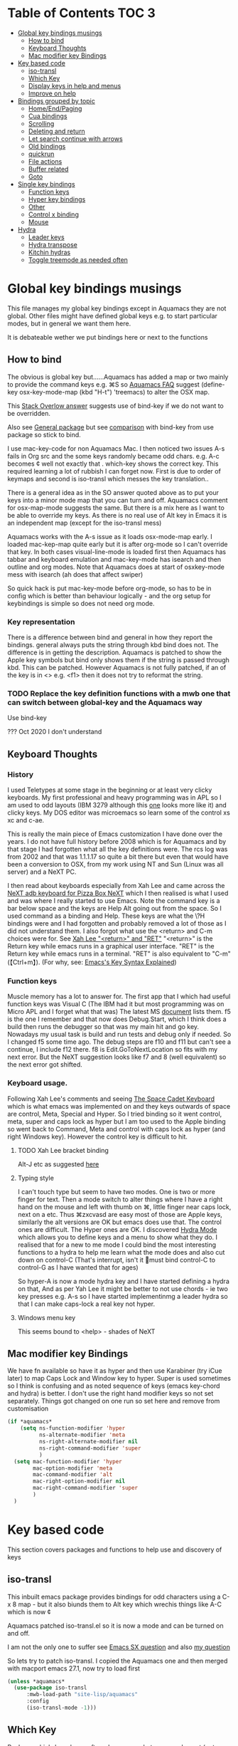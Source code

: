 #+PROPERTY:header-args :cache yes :tangle yes :comments link

* Table of Contents                                                   :TOC:3:
:PROPERTIES:
:ID:       org_2020-12-08+00-00:43A5679B-7627-4459-9E27-050BEFAB7B84
:END:
- [[#global-key-bindings-musings][Global key bindings musings]]
  - [[#how-to-bind][How to bind]]
  - [[#keyboard-thoughts][Keyboard Thoughts]]
  - [[#mac-modifier-key-bindings][Mac modifier key Bindings]]
- [[#key-based-code][Key based code]]
  - [[#iso-transl][iso-transl]]
  - [[#which-key][Which Key]]
  - [[#display-keys-in-help-and-menus][Display keys in help and menus]]
  - [[#improve-on-help][Improve on help]]
- [[#bindings-grouped-by-topic][Bindings grouped by topic]]
  - [[#homeendpaging][Home/End/Paging]]
  - [[#cua-bindings][Cua bindings]]
  - [[#scrolling][Scrolling]]
  - [[#deleting-and-return][Deleting and return]]
  - [[#let-search-continue-with-arrows][Let search continue with arrows]]
  - [[#old-bindings][Old bindings]]
  - [[#quickrun][quickrun]]
  - [[#file-actions][File actions]]
  - [[#buffer-related][Buffer related]]
  - [[#goto][Goto]]
- [[#single-key-bindings][Single key bindings]]
  - [[#function-keys][Function keys]]
  - [[#hyper-key-bindings][Hyper key bindings]]
  - [[#other][Other]]
  - [[#control-x-binding][Control x binding]]
  - [[#mouse][Mouse]]
- [[#hydra][Hydra]]
  - [[#leader-keys][Leader keys]]
  - [[#hydra-transpose][Hydra transpose]]
  - [[#kitchin-hydras][Kitchin hydras]]
  - [[#toggle-treemode-as-needed-often][Toggle treemode as needed often]]

* Global key bindings musings
:PROPERTIES:
:ID:       org_mark_2020-01-24T17-28-10+00-00_mini12:A2A04D70-D20C-4D64-8C03-FE52D779E97B
:END:
This file manages my global  key bindings except in Aquamacs they are not global.
Other files might have defined global keys e.g. to start particular modes,  but in general we want them here.

It is debateable wether we put bindings here or next to the functions

** How to bind
:PROPERTIES:
:ID:       org_mark_2020-01-24T17-28-10+00-00_mini12:D8A384B2-3A02-4CDA-9A56-AC71DA2150F9
:END:
The obvious is global key but......Aquamacs has added a map or two mainly to provide the command keys e.g. ⌘S so [[https://www.emacswiki.org/emacs/AquamacsFAQ#toc13][Aquamacs FAQ]]  suggest (define-key osx-key-mode-map (kbd "H-t") 'treemacs) to alter the OSX map.

This [[https://stackoverflow.com/a/27441815/151019][Stack Overlow answer]] suggests use of bind-key  if we do not want to be overridden.

Also see [[https://github.com/noctuid/general.el][General package]] but see [[https://github.com/noctuid/general.el/issues/10][comparison]] with bind-key from use package so stick to bind.

I use mac-key-code for non Aquamacs Mac. I then noticed two issues A-s fails in Org src and the some keys randomly became odd chars.
e.g. A-c becomes ¢ well not exactly that . which-key shows the correct key. This required learning a lot of rubbish I can forget now. First is due to order of keymaps and second is iso-transl which messes the key translation..

There is a general idea as in the SO answer quoted above as to put your keys into a minor mode map that you can turn and off. Aquamacs comment for osx-map-mode suggests the same. But there is a mix here as I want to be able to override my keys.  As there is no real use of Alt key in Emacs it is an independent map (except for the iso-transl mess)

Aquamacs works with the A-s issue as it loads osx-mode-map early. I loaded mac-kep-map quite early but it is after org-mode so I can't override that key. In both cases visual-line-mode is loaded first then Aquamacs has tabbar and keyboard emulation and mac-key-mode has isearch and then outline and org modes. Note that Aquamacs does at start of osxkey-mode mess with isearch (ah does that affect swiper)

So quick hack is put mac-key-mode before org-mode, so has to be in config which is better than behaviour logically - and the org setup for keybindings is simple so does not need org mode.
*** Key representation
:PROPERTIES:
:ID:       org_mark_2020-02-09T19-36-52+00-00_mini12:AB151351-1B6E-4D39-AF9D-74CDDA7DB10E
:END:
There is a difference between bind and general in how they report the bindings. general always puts the string through kbd bind does not. The difference is in getting the description. Aquamacs is patched to show the Apple key symbols but bind only shows them if the string is passed through kbd. This can be patched. However Aquamacs is not fully patched, if an of the key is in <> e.g. <f1> then it does not try to reformat the string.

*** TODO Replace the key definition functions with a mwb one that can switch between global-key and the Aquamacs way
:PROPERTIES:
:ID:       org_mark_2020-01-24T17-28-10+00-00_mini12:8C7E2431-4A95-4BA4-B084-93325BB68F14
:END:
Use bind-key

??? Oct 2020 I don't understand
** Keyboard Thoughts
:PROPERTIES:
:ID:       org_mark_2020-01-24T17-28-10+00-00_mini12:68EED975-E28B-4FD7-8E78-BA5A8E260CD1
:END:

*** History
:PROPERTIES:
:ID:       org_mark_2020-01-24T17-28-10+00-00_mini12:DC0B71B3-E9A2-46D6-A0C9-5C542FD5EDC1
:END:
I used Teletypes at some stage in the beginning or at least very clicky keyboards. My first professional and heavy programming was in APL so I am used to odd layouts (IBM 3279 although this [[https://www.google.com/imgres?imgurl=https%3A%2F%2Flive.staticflickr.com%2F1671%2F25859890091_f7e9173891_b.jpg&imgrefurl=https%3A%2F%2Fwww.flickr.com%2Fphotos%2F22368471%40N04%2F25859890091&docid=ZLVoX24MY-4ACM&tbnid=ZUP2S6AC-ynJIM%3A&vet=10ahUKEwi32JONrMDmAhVOQhUIHV8UCAEQMwhOKAAwAA..i&w=1023&h=445&bih=872&biw=1298&q=apl%20keyboard&ved=0ahUKEwi32JONrMDmAhVOQhUIHV8UCAEQMwhOKAAwAA&iact=mrc&uact=8][one]] looks more like it) and clicky keys. My DOS editor was microemacs so learn some of the control xs xc and c-ae.

This is really the main piece of Emacs customization I have done over the years. I do not have full history before 2008 which is for Aquamacs and by that stage I had forgotten what all the key definitions were. The rcs log was from 2002 and that was 1.1.1.17 so quite a bit there but even that would have been a conversion to OSX, from my work using NT and Sun (Linux was all server) and a NeXT PC.

I then read about keyboards especially from Xah Lee and came across the [[http://xahlee.info/kbd/i/NeXT_adb_keyboard_87366.jpg][NeXT adb keyboard for Pizza Box NeXT]] which I then realised is what I used and was where I really started to use Emacs. Note the command key is a bar below space and the keys are Help Alt going out from the space. So I used command as a binding and Help.
These keys are what the \?H bindings were and I had forgotten and probably removed a lot of those as I did not understand them. I also forgot what use the <return> and C-m choices were for. See [[http://ergoemacs.org/emacs/emacs_key_notation_return_vs_RET.html][Xah Lee "<return>" and "RET"]]
 "<return>" is the Return key while emacs runs in a graphical user interface.
 "RET" is the Return key while emacs runs in a terminal.
 "RET" is also equivalent to "C-m" (【Ctrl+m】). (For why, see: [[http://ergoemacs.org/emacs/keystroke_rep.html][Emacs's Key Syntax Explained]])

*** Function keys
:PROPERTIES:
:ID:       org_mark_2020-01-24T17-28-10+00-00_mini12:44D1E1EE-D5A8-4B46-B8E2-237CB43139C8
:END:
Muscle memory has a lot to answer for.
The first app that I which had useful function keys was Visual C (The IBM had it but most programming was on Micro APL and I forget what that was)
The latest MS [[https://docs.microsoft.com/en-us/visualstudio/ide/default-keyboard-shortcuts-for-frequently-used-commands-in-visual-studio?view=vs-2019][document]] lists them. f5 is the one I remember and that now does Debug.Start, which I think does a build then runs the debugger so that was my main hit and go key. Nowadays my usual task is build and run tests and debug only if needed. So I changed f5 some time ago. The debug steps are f10 and f11 but can't see a continue, I include f12 there. f8 is Edit.GoToNextLocation so fits with my next error. But the NeXT suggestion looks like f7 and 8 (well equivalent) so the next error got shifted.

*** Keyboard usage.
:PROPERTIES:
:ID:       org_mark_2020-01-24T17-28-10+00-00_mini12:3D77889B-CC24-41BF-8425-5682FCE44E65
:END:
Following Xah Lee's comments and seeing [[http://xahlee.info/kbd/space-cadet_keyboard.html][The Space Cadet Keyboard]] which is what emacs was implemented on and they keys outwards of space are control, Meta, Special and Hyper. So I tried binding so it went control, meta, super and caps lock as hyper but I am too used to the Apple binding so went back to Command, Meta and control with caps lock as hyper (and right Windows key). However the control key is difficult to hit.

**** TODO Xah Lee bracket binding
:PROPERTIES:
:ID:       org_mark_2020-01-24T17-28-10+00-00_mini12:0B6A7551-799C-4E98-8C70-D25F6B1ECF97
:END:
Alt-J etc as suggested [[http://xahlee.info/kbd/best_way_to_insert_brackets.html][here]]

**** Typing style
:PROPERTIES:
:ID:       org_mark_2020-01-24T17-28-10+00-00_mini12:A57546DB-DA63-4AC4-9305-AD9B95A71A7D
:END:
I can't touch type but seem to have two modes. One is two or more finger for text. Then a mode switch to alter things where I have a right hand on the mouse and left with thumb on ⌘, little finger near caps lock, next on a etc. Thus ⌘zxcvasd are easy most of those are Apple keys, similarly the alt versions are OK but emacs does use that. The control ones are difficult. The Hyper ones are OK.
I discovered [[https://github.com/abo-abo/hydra][Hydra Mode]] which allows you to define keys and a menu to show what they do. I realised that for a new to me mode I could bind the most interesting functions to a hydra to help me learn what the mode does and also cut down on control-C (That's interrupt, isn't it 🤣must bind control-C to control-G as I have wanted that for ages)

So hyper-A is now a mode hydra key and I have started defining a hydra on that,
And as per Yah Lee it might be better to not use chords - ie two key presses e.g.  A-s so I have started implementinmg a leader hydra so that I can make caps-lock a real key not hyper.

**** Windows menu key
:PROPERTIES:
:ID:       org_2020-12-08+00-00:FAFCEE81-16FC-42C8-AC69-6DED2AE1C468
:END:
This seems bound to <help> - shades of NeXT


** Mac modifier key Bindings
:PROPERTIES:
:ID:       org_mark_mini12.local:20201213T170849.967233
:END:
We have fn available so have it as hyper and then use Karabiner  (try iCue later) to map Caps Lock and Window key to hyper. Super is used sometimes so I think is confusing and as noted sequence of keys (emacs key-chord and hydra) is better.
I don't use the right hand modifier keys so not set separately.
Things got changed on one run so set here and remove from customisation

#+NAME: org_mark_mini12.local_20201213T170849.929562
#+begin_src emacs-lisp
(if *aquamacs*
    (setq ns-function-modifier 'hyper
          ns-alternate-modifier 'meta
          ns-right-alternate-modifier nil
          ns-right-command-modifier 'super
          )
  (setq mac-function-modifier 'hyper
        mac-option-modifier 'meta
        mac-command-modifier 'alt
        mac-right-option-modifier nil
        mac-right-command-modifier 'super
        )
  )
#+end_src

* Key based code
:PROPERTIES:
:ID:       org_mark_2020-01-24T17-28-10+00-00_mini12:0464FD58-5332-45BB-8772-A45A4ABD0B20
:END:
This section covers packages and functions to help use and discovery of keys

** iso-transl
:PROPERTIES:
:ID:       org_2020-12-10+00-00:304665E1-9D39-4752-8195-F6A48D215B59
:END:
This inbuilt emacs package provides bindings for odd characters using a C-x 8 map - but it also biunds them to Alt key which wrechis things like A-C which is now ¢

Aquamacs patched iso-transl.el so it is now a mode and can be turned on and off.

I am not the only one to suffer see [[https://emacs.stackexchange.com/q/17508/9874][Emacs SX question]] and also [[https://emacs.stackexchange.com/q/61415/9874][my question]]

So lets try to patch iso-transl. I copied the Aquamacs one and then merged with macport emacs 27.1, now try to load first

#+NAME: org_2020-12-11+00-00_CC01A657-95E4-4A31-8FCC-B45CCB63A851
#+begin_src emacs-lisp
(unless *aquamacs*
  (use-package iso-transl
      :mwb-load-path "site-lisp/aquamacs"
      :config
      (iso-transl-mode -1)))
#+end_src


** Which Key
:PROPERTIES:
:ID:       org_mark_2020-01-24T17-28-10+00-00_mini12:CF1562A8-8457-4393-ADE7-E36762C1ED47
:END:
   Package [[https://github.com/justbur/emacs-which-key][which-key]] shows after a key press what you can do next (not useful for control-C as there are too many to show and you can't scroll).

   Disabled as it calls iso-transl to wreck A-/ bindings
   #+NAME: org_mark_2020-01-24T17-28-10+00-00_mini12_E1F20E36-2E4C-47E8-B20E-F08B7B7F9C77
   #+begin_src emacs-lisp
(use-package which-key
    :ensure t
    :defer 20
    :config
    (setq ;; which-key-sort-order 'which-key-key-order-alpha
     which-key-sort-order 'which-key-description-order
     which-key-side-window-max-width 0.33
     which-key-idle-delay 1)
    ;; (setq which-key-popup-type 'frame) ; fails to f19-f19 otherwise interesting
    (which-key-mode)
    (if (>= emacs-major-version 27)
        (use-package which-key-posframe
            :ensure t
            :config
            (which-key-posframe-mode 1))
      (which-key-setup-side-window-right-bottom))
    :diminish which-key-mode)
   #+end_src
** Display keys in help and menus
:PROPERTIES:
:ID:       org_mark_2020-01-24T17-28-10+00-00_mini12:07E735E7-F73B-475D-96E1-7D24627B32DF
:END:
Note that you can control what the screen displays A for Alt or ⌥. Emacs is not that clever and looks at what it is told and not what appears on the key but I am back to the normal bindings so does not matter. Although hydra seems to object, now fixed. Set the value to non=nil to use Mac symbols.
#+NAME: org_mark_2020-01-24T17-28-10+00-00_mini12_8B14E763-46C4-4ADC-ABE3-F119293CCF15
#+begin_src emacs-lisp
(when *aquamacs*
  (setq ns-use-mac-modifier-symbols  t))
#+end_src
** Improve on help
:PROPERTIES:
:ID:       org_2020-12-08+00-00:19F09EB5-F1E8-4BB8-956D-B6F0893377C0
:END:
This will be fun as it uses *Help* and I use *Helpful*
#+NAME: org_2020-12-08+00-00_F53AC824-5902-4E24-B6C7-AC4EC2BA328B
#+begin_src emacs-lisp
(use-package help-fns+
    :defer 15
    :mwb-load-path "site-lisp/Emacs_wiki")
#+end_src
* Bindings grouped by topic
:PROPERTIES:
:ID:       org_2020-12-08+00-00:933FF670-72A1-4807-B31D-2702C695F22E
:END:
This does the actual binding
** Home/End/Paging
:PROPERTIES:
:ID:       org_mark_2020-01-24T17-28-10+00-00_mini12:B05228E7-9F92-462C-95B3-D0C74C4A9F46
:END:
 #+NAME: org_mark_2020-01-24T17-28-10+00-00_mini12_4281835C-7CD8-4FE9-B6A7-EBB5B2B0ED08
 #+begin_src emacs-lisp
 ;;(define-key osx-key-mode-map [C-end] 'end-of-buffer ) ; seems to be there by default
(bind-key [C-home] 'beginning-of-buffer macos-key-map)
(when *macport*
  (bind-key [C-H-left] 'beginning-of-buffer macos-key-map)
  (bind-key [C-H-right] 'end-of-buffer macos-key-map))


;;  From old Windows/Next/Unix
(bind-key [C-kp-end] 'end-of-buffer)
(bind-key [C-kp-home] 'beginning-of-buffer)
(bind-key [S-kp-next] 'scroll-other-window-down)
(bind-key [S-kp-prior] 'scroll-other-window)
#+end_src
** Cua bindings
:PROPERTIES:
:ID:       org_mark_2020-10-01T11-27-32+01-00_mini12.local:D0079FD5-B3EE-47A0-8279-5448DF4CE51F
:END:
#+NAME: org_mark_2020-10-01T11-27-32+01-00_mini12.local_A4D766AC-9C2C-4FA6-BE37-7E4D822DA0E7
#+begin_src emacs-lisp
;; Apple and cua bindings
(when *aquamacs*
  ;; Aquamacs thinks the insert key is <help>
  (bind-key [S-kp-delete] 'cua-cut-region)
  ;; Cocoa emacs does not recognise this key
  (bind-key [S-kp-insert] 'cua-paste)
  (bind-key [C-kp-insert] 'cua-copy-region)
  (bind-key "H-<return>" 'cua-set-rectangle-mark cua-global-keymap)
  (unbind-key "C-<return>" cua-global-keymap)
  ;; Aquamacs defaults these to same
  ;;(bind-key [C-end] 'end-of-buffer )
  ;;(bind-key [C-home] 'beginning-of-buffer )
  )
 ;; Unknown
 (bind-key [C-kp-end] 'end-of-buffer )
 (bind-key [C-kp-home] 'beginning-of-buffer )
#+end_src
** Scrolling
:PROPERTIES:
:ID:       org_mark_2020-10-01T11-27-32+01-00_mini12.local:859480D6-54DB-4B10-BF93-05372385B89F
:END:
I suspect not touched since before ages. But need for macport
#+NAME: org_mark_2020-10-01T11-27-32+01-00_mini12.local_8782706E-463C-4A10-906A-3E3E2AF91C93
#+begin_src emacs-lisp
(bind-key [S-kp-next] 'scroll-other-window-down )
(bind-key [S-kp-prior] 'scroll-other-window )
;; (bind-key [s-left] 'scroll-left)
;; (bind-key [s-right] 'scroll-right)
;;(bind-key [?\M-left] 'scroll-left )
(bind-key "H-<up>" 'scroll-down macos-key-map)
(bind-key "H-<down>" 'scroll-up macos-key-map)
#+end_src

** Deleting and return
:PROPERTIES:
:ID:       org_mark_2020-01-24T17-28-10+00-00_mini12:FB038850-533F-4334-9607-5BC975283E81
:END:
  #+NAME: org_mark_2020-01-24T17-28-10+00-00_mini12_DD9F56DD-C914-46B4-B26D-131CC2ABAD7F
  #+begin_src emacs-lisp
  ;; (bind-key [C-return] 'newline-and-indent )
  ;;(bind-key [C-backspace] 'backward-delete-char-untabify )
(bind-key mwbkey-delete 'delete-char)
(bind-key "<backspace>" 'backward-delete-char-untabify)

  ;;(bind-key [?\A-backspace] 'undo )
  #+end_src
** Let search continue with arrows
:PROPERTIES:
:ID:       org_mark_2020-01-24T17-28-10+00-00_mini12:9C6C52F9-BD9C-4A80-856B-6D5620E5C9A7
:END:
DISABLED
But point seems to be messed up and does Aquamacs do something.
[[http://ergoemacs.org/emacs/emacs_isearch_by_arrow_keys.html][Xah Lee  again]] set arrow keys in isearch. left/right is backward/forward, up/down is history. press Return to exit
How does this work with ivy
#+NAME: org_mark_2020-01-24T17-28-10+00-00_mini12_91E28470-7CDD-41AD-B712-ACCD36F51EAF
#+begin_src emacs-lisp :tangle no

(progn
  ;; (define-key isearch-mode-map (kbd "<up>") 'isearch-ring-retreat )
  ;; (define-key isearch-mode-map (kbd "<down>") 'isearch-ring-advance )

  (define-key isearch-mode-map (kbd "<left>") 'isearch-repeat-backward)
  (define-key isearch-mode-map (kbd "<right>") 'isearch-repeat-forward)

  (define-key minibuffer-local-isearch-map (kbd "<left>") 'isearch-reverse-exit-minibuffer)
  (define-key minibuffer-local-isearch-map (kbd "<right>") 'isearch-forward-exit-minibuffer))
#+end_src
*** TODO Use with cmd-F
:PROPERTIES:
:ID:       org_mark_2020-01-24T17-28-10+00-00_mini12:A15CC8C1-7203-4FD0-8E6B-F0923D40F40D
:END:
Aquamacs also messes around with isearch and the two don't exactly match. Which might be a good thing
** Old bindings
:PROPERTIES:
:ID:       org_mark_2020-01-24T17-28-10+00-00_mini12:9DC3CE51-289C-4767-A1DE-E461A402C58F
:END:
These will be old NeXT Pizza bindings


	 ;(global-set-key [?\A-=] 'what-line )
	 ;(global-set-key [?\M-g] 'goto-line)
	 ;(global-set-key [?\A-g] 'goto-line)
	 ;(global-set-key "\M-q" 'query-replace)
	 ;(global-set-key "\M-r" 'replace-string)
	 ;(global-set-key "\M-i" 'indent-region)
** quickrun
:PROPERTIES:
:ID:       org_2020-12-10+00-00:FEC7FE48-F0F3-44D4-B404-B8B876681B21
:END:
Runs the current buffer through a compiler or interpreter. There are also functions to do for a method. Includes C, Racket, Python, Julia. However all through a batch command so not into REPL and not really through make.
See https://github.com/syohex/emacs-quickrun but assumes a lot. Better look at org mode and repls.

** File actions
:PROPERTIES:
:ID:       org_mark_2020-10-01T11-27-32+01-00_mini12.local:72150B6F-1352-4EC2-AD0F-B5B273269885
:END:
This is the override of save etc to the mode maps
#+NAME: org_mark_2020-10-01T11-27-32+01-00_mini12.local_1707CDE5-818A-4399-863A-F81E8653D8F6
#+begin_src emacs-lisp
(bind-key [remap mac-key-save-file] 'mwb/mac-key-save-buffer-force-backup macos-key-map)
(bind-key [remap save-buffer] 'mwb/mac-key-save-buffer-force-backup macos-key-map)
#+end_src
** Buffer related
:PROPERTIES:
:ID:       org_mark_2020-09-24T21-45-16+01-00_mini12.local:6D014266-E049-4521-A263-7154358EAD5D
:END:
#+NAME: org_mark_2020-09-24T21-45-16+01-00_mini12.local_427A6531-52EE-4F7E-A5E8-B2841C9B166A
#+begin_src emacs-lisp
(bind-key "A-b" 'ivy-switch-buffer macos-key-map)
(bind-key "A-M-k" 'bjm/kill-this-buffer macos-key-map)
(bind-key "C-x k" 'bjm/kill-this-buffer macos-key-map)
(bind-key "A-k" 'bury-buffer macos-key-map)
;; (bind-chord "kk" #'er-switch-to-previous-buffer macos-key-map)
;; macport makes A-u µ
(bind-key  "A-u" 'revert-buffer-no-confirm macos-key-map)
#+end_src
** Goto
:PROPERTIES:
:ID:       org_mark_2020-01-24T17-28-10+00-00_mini12:3F4F065D-FF4D-4D2B-BA34-42AEA1DE2043
:END:
#+NAME: org_mark_2020-01-24T17-28-10+00-00_mini12_A1DB0752-B232-4FA8-BF33-3CE313E5306C
#+begin_src emacs-lisp
(bind-key "M-g" 'goto-line)             ; one of the oldest binds
#+end_src
* Single key bindings
:PROPERTIES:
:ID:       org_mark_2020-01-24T17-28-10+00-00_mini12:7A9AB89E-F4F2-4508-8FD9-FCB30C5AE861
:END:
These are random and not organised by package

** Function keys
:PROPERTIES:
:ID:       org_mark_2020-01-24T17-28-10+00-00_mini12:C8D7FB19-15CD-4E95-AA3F-786AE41105A7
:END:
Originally fit in with Visual C 6 (or earlier) keys. F1 help and can't redo in emacs. Just discovered that GNU say what F1-4 should be and seemed good for keyboard macros not my F7.
#+NAME: org_mark_2020-01-24T17-28-10+00-00_mini12_ABE6F5EB-5A3A-418A-9980-F45327576935
#+begin_src emacs-lisp
;; (bind-key [f3] 'gdb)
;; (bind-key [f4] 'grep )
(bind-key [f5] 'compile)
(bind-key [S-f4] 'grep)
;; These are the VC6 ones - not used for 15 years so could learn new ones,
;; (bind-key [kp-f3] 'gdb)
;; (bind-key [f12] 'gud-step )
;; (bind-key [f11] 'gud-next )
;; (bind-key [C-f10] 'gud-cont )
;; (bind-key [f10] 'gud-finish )
;; (bind-key [C-f11] 'gud-break )
;; (bind-key [C-f12] 'gud-tbreak )

;;  More VC6 keys
;; (bind-key [S-f7] 'next-error)
;; (bind-key [S-f8] 'previous-error)

;; But makes more sense to quickly hit a key
(bind-key [f8] 'next-error)
(bind-key [S-f8] 'previous-error)
#+end_src

** Hyper key bindings
:PROPERTIES:
:ID:       org_mark_2020-01-24T17-28-10+00-00_mini12:47F25520-0E9A-4872-B519-59399D80D775
:END:
#+NAME: org_mark_2020-01-24T17-28-10+00-00_mini12_F6D628C7-FADF-42EB-BA66-CC18C2BD0D2A

#+NAME: org_mark_2020-01-24T17-28-10+00-00_mini12_0ABBEBC7-DD95-4225-A722-008492957813
#+begin_src emacs-lisp
(bind-key (kbd "H-1")  'delete-other-windows )
(bind-key (kbd "H-0")  'delete-window )
;; H-a is major mode specific Hydra so bound to mode keymap by
;; use-package :hydra

;; (bind-key (kbd "H-h") 'hydra-space/body)
;; The following is aquamacs only - probably mess around with window hydra
;; (bind-key (kbd "H-n") 'tabbar-move-current-buffer-to-new-frame )
;; H-r is register
;; H-s is return from org special edit
#+end_src

** Other
:PROPERTIES:
:ID:       org_mark_2020-09-24T21-45-16+01-00_mini12.local:5850CC8F-7956-45D4-8CDA-2CB4C152A34C
:END:
#+NAME: org_mark_2020-09-24T21-45-16+01-00_mini12.local_AF417D0A-EE73-4B8C-9B57-B7DFFFB19E40
#+begin_src emacs-lisp
(bind-key "A-M-u" 'ediff-revision macos-key-map)
(if *aquamacs*
    (progn
      (bind-key "A-<kp-add>" 'zoom-font macos-key-map)
      (bind-key "A-<kp-subtract>" 'zoom-font-out macos-key-map)
      (bind-key "A-/" 'comment-or-uncomment-region-or-line macos-key-map))

  (progn
    (bind-key "A-<kp-add>" 'zoom-in macos-key-map)
    (bind-key "A-<kp-subtract>" 'zoom-out macos-key-map)
    (bind-key "A-/" 'comment-dwim-2 macos-key-map)))
#+end_src

** Control x binding
:PROPERTIES:
:ID:       org_mark_2020-01-24T17-28-10+00-00_mini12:69EED50E-06AD-4068-A0FA-34186BCC8E7D
:END:
   From [[https://github.com/abo-abo/hydra/wiki/Emacs][Hydra wiki - Find file with xf]]
   Not really working as elisp well lispy messes it up and I use Mac bindings so ^x rarer.
   It does work except lispy
   Make the x readonly more as it can replace C-x with f19 leader
   #+NAME: org_mark_2020-03-06T13-08-35+00-00_mini12.local_BE42E0D7-506F-4778-89F9-E4DC4B14493E
   #+begin_src emacs-lisp
(defun x-hydra-pre ()
  (insert "x")
  (let ((timer (timer-create)))
    (timer-set-time timer (timer-relative-time (current-time) 0.5))
    (timer-set-function timer 'hydra-keyboard-quit)
    (timer-activate timer)))

(defhydra x-hydra (:body-pre x-hydra-pre
			     :color blue
			     :hint nil)
  ("b" (progn (zap-to-char -1 ?x) (ivy-switch-buffer)))
  ("f" (progn (zap-to-char -1 ?x) (counsel-find-file)))
  ("r" (progn (zap-to-char -1 ?x) (counsel-recentf))))

(defhydra x-hydra-readonly ( :color blue
                            :timeout 2)
  ("b" ivy-switch-buffer "switch buffer")
  ("f" counsel-find-file "find-file")
  ("r" counsel-recentf "recentf")
  ("w" write-file "write file" )
  ("x" nil "cancel" :color blue))

(defun mwb-x-key ()
  (interactive)
  (if buffer-read-only
      (x-hydra-readonly/body)
    (x-hydra/body)))

(bind-key "x" #'mwb-x-key)
#+end_src

** Mouse
:PROPERTIES:
:ID:       org_mark_2020-10-17T19-55-57+01-00_mini12.local:6D65DE51-07D2-4306-9156-B8E684BC67C3
:END:
This is a problem. I have used several mice with emacs. The best is the old 3 button Sun mouse or Logitech trackball, this makes mouse-2 easy to use. However we now have scroll wheels so mouse-2 is uncomfortable and not easy to control.
macOS has its own standards so mouse-3 does its own thing.
There are several things we want mouse-3 to do:
1. If on a word and it is misspelt then show alternatives and ability to save.
2. If on a region show cut and paste, other actions on a region
3. Thing at point (if region or not) search for region or word in google
4. Show menus from main menu - e.g. mode specific and imenu.

Aquamacs has the best support. But it hacks flyspell heavily mainly to get macOS dictionary (the main benefit of Aquamacs) but also to show the corrections etc. Then it adds to the flyspell menu the rest of cut and past, google etc.  help:flyspell-emacs-popup and help:aquamacs-popup-context-menu
Emacs has a couple of maps mouse3-noregion-popup-entries etc
mac-key-mode has a simple one [[help:mac-key-context-menu]]
mouse3+ has a more complex setup including if selected a region or not see help:mouse3-popup-menu

I think start with Aquamacs copy using non Aquamacs functions and then try to put flyspell on.

*** Mouse 3
:PROPERTIES:
:ID:       org_mark_mini12.local:20201213T170631.398434
:END:
Try with an enhanced one but test to mouse-4 which might have issues with treemacs but I think the order is OK
#+NAME: org_mark_mini12.local_20201213T170631.361457
#+begin_src emacs-lisp
(unless *aquamacs*
  (use-package "mouse3"
    :mwb-load-path "site-lisp/Emacs_wiki"
    :bind ("<mouse-4>" . 'mouse3-action-wo-save-then-kill)))
#+end_src
* Hydra
:PROPERTIES:
:ID:       org_mark_2020-01-24T17-28-10+00-00_mini12:A41389A4-CD6E-44AD-A79A-C170F7936D9D
:END:

** TODO Leader keys
:PROPERTIES:
:ID:       org_2020-12-08+00-00:8916E17A-D941-4F9E-B5B6-2F32476DF3C0
:END:
Replace Hyper key combination with a leader key - eventually this will be caps lock

As this has to be a leader map so no hydra H-s is the issue as in some org-mode maps then mighty be better to use which-key-add-keymap-based-replacements to set pretty names for which key

Odd things needed
#+NAME: org_2020-12-05+00-00_94E1455C-7F91-48B1-BF7B-EA3753E7BDCB
#+begin_src emacs-lisp
(pretty-hydra-define hydra-kl ; short name for which-key
    (global-map "<f19>"
     ;; :foreign-keys warn
     :title (with-octicon "tools" "Global tools" 1 -0.05)
     :color teal
     :idle 0.5)
  ("Hydrae"
   (("a" major-mode-hydra "Major mode")
    ("C" hydra-flycheck/body "Flycheck")
    ("g" hydra-goto/body "Goto")
    ("n" hydra-navigate/body "Navigate")
    ("P" hydra-projectile/body "projectile")
    ("t" hydra-transpose/body "Transpose")
    ("x" x-hydra-readonly/body "C-X fns")
    ("<f19>" major-mode-hydra "Major mode")
    ("?" hydra-kl/body "this as a hydra"))
   "Visual"
   (("f" other-frame "Switch Frame")
    ("l" linum-mode "line number" :toggle t)
    ("m" (mwb-new-frame "*Messages*") "Messages")
    ("w" hydra-jp-window/body "Window Management")
    ("c" (what-cursor-position 'detail) "Character at POS")
    ("0" delete-window "Delete Window")
    ("|"  split-window-right "horizontally")
    )
   "Actions"
   (("d" toggle-debug-on-error "debug on error"
         :toggle (default-value 'debug-on-error))
    ("p" package-quickstart-refresh "refresh quickstart packages")
    ("q" keyboard-quit-context+ "Quit minibuffer etc")
    ("S" org-babel-detangle "Detangle")
    ("[" ptrv/smartparens/body "Smartparens"))
   "Change Buffers"
   (("b" ivy-switch-buffer "Switch Buffer")
    ("B" counsel-bookmark "Jump to bookmark")
    ("s" org-babel-tangle-jump-to-org "Back to org")
    )))
(bind-key "H-`"  'hydra-kl/body)
;; (bind-key "<f19>"  'hydra-key-leader/body)
#+end_src

** Hydra transpose
:PROPERTIES:
:ID:       org_mark_2020-01-24T17-28-10+00-00_mini12:F0488F70-6114-4DF6-AB8A-70BCCF07A5C2
:END:
	From hydra wiki
	#+begin_src emacs-lisp
(defhydra hydra-transpose (:color red)
    "Transpose"
     ("c" transpose-chars "characters")
     ("w" transpose-words "words")
     ("o" org-transpose-words "Org mode words")
     ("l" transpose-lines "lines")
     ("s" transpose-sentences "sentences")
     ("e" org-transpose-elements "Org mode elements")
     ("p" transpose-paragraphs "paragraphs")
     ("t" org-table-transpose-table-at-point "Org mode table")
     ("q" nil "cancel" :color blue))
	#+end_src
** Kitchin hydras
:PROPERTIES:
:ID:       org_mark_2020-01-24T17-28-10+00-00_mini12:CA320A7E-C8CE-4C9D-B24B-C7FFE5F04B9C
:END:
   From [[https://kitchingroup.cheme.cmu.edu/blog/2015/09/28/A-cursor-goto-hydra-for-emacs/][Kitchin Group]] Original has helm and I add some from Hydra Wiki
*** Navigate
:PROPERTIES:
:ID:       org_mark_2020-01-24T17-28-10+00-00_mini12:85154714-C478-4D9F-850F-7C01537CFD9C
:END:
	#+begin_src emacs-lisp
(defhydra hydra-navigate (:color red
                          :hint nil)
  "
_f_: forward-char       _w_: forward-word       _n_: next-line
_b_: backward-char      _W_: backward-word      _p_: previous-line
^ ^                     _o_: subword-right      _,_: beginning-of-line
^ ^                     _O_: subword-left       _._: end-of-line

_s_: forward sentence   _a_: forward paragraph  _g_: forward page
_S_: backward sentence  _A_: backward paragraph _G_: backward page

 _B_: buffer list       _i_: window
_<left>_: previous buffer   _<right>_: next buffer
_<up>_: scroll-up           _<down>_: scroll-down

_[_: backward-sexp _]_: forward-sexp
_<_ beginning of buffer _>_ end of buffer _m_: set mark _/_: jump to mark
"
  ("f" forward-char)
  ("b" backward-char)
  ("w" forward-word)
  ("W" backward-word)
  ("n" next-line)
  ("p" previous-line)
  ("o" subword-right)
  ("O" subword-left)
  ("s" forward-sentence)
  ("S" backward-sentence)
  ("a" forward-paragraph)
  ("A" backward-paragraph)
  ("g" forward-page)
  ("G" backward-page)
  ("<right>" next-buffer)
  ("<left>" previous-buffer)
  ("i" ace-window :color blue)
  ("m" org-mark-ring-push)
  ("/" org-mark-ring-goto :color blue)
  ("B" counsel-buffers)
  ("<up>" scroll-up)
  ("<down>" scroll-down)
  ("<" beginning-of-buffer)
  (">" end-of-buffer)
  ("." end-of-line)
  ("[" backward-sexp)
  ("]" forward-sexp)
  ("," beginning-of-line)
  ("q" nil "quit" :color blue))

(bind-key "H-m" 'hydra-navigate/body)
	#+end_src
*** Goto
:PROPERTIES:
:ID:       org_mark_2020-01-24T17-28-10+00-00_mini12:F42353DF-4D49-4E20-92C2-7C637E5483A8
:END:
	#+begin_src emacs-lisp
(defhydra hydra-goto (:color blue :hint nil)
  "
	Goto:
	^Char^              ^Word^                ^search^
	^^^^^^^^--------------------------------------------------
	_c_: 2 chars        _w_: word by char     _f_: search forward
	_C_: char           _W_: some word        _b_: search backward
	_L_: char in line   _s_: subword by char  _B_: counsel-buffers
	_l_: avy-goto-line  _S_: some subword     _R_: counsel-recentf
	_i_: ace-window
	_n_: Navigate       _._: mark position    _/_: jump to mark
	----------------------------------------------------------
	"
  ("c" avy-goto-char-2)
  ("C" avy-goto-char)
  ("L" avy-goto-char-in-line)
  ("w" avy-goto-word-1)
  ;; jump to beginning of some word
  ("W" avy-goto-word-0)
  ;; jump to subword starting with a char
  ("s" avy-goto-subword-1)
  ;; jump to some subword
  ("S" avy-goto-subword-0)

  ("l" avy-goto-line)
  ("i" ace-window)

  ;; ("h" helm-org-headlines)
  ;; ("a" helm-org-agenda-files-headings)
  ;; ("q" helm-multi-swoop-org)

  ;; ("o" helm-occur)
  ;; ("p" swiper-helm)

  ("f" isearch-forward)
  ("b" isearch-backward)

  ("." org-mark-ring-push :color red)
  ("/" org-mark-ring-goto :color blue)
  ("B" ibuffer)
  ;; ("m" helm-mini)
  ("R" counsel-recentf)
  ("n" hydra-navigate/body))

(bind-key "H-g" 'hydra-goto/body)
	#+end_src
** Toggle treemode as needed often
:PROPERTIES:
:ID:       org_mark_2020-01-24T17-28-10+00-00_mini12:E96CD5B5-8DFE-489A-BBF2-B969886F2607
:END:
#+NAME: org_mark_2020-01-24T17-28-10+00-00_mini12_B45876F9-F64F-46A1-A3A9-5727BFAB647C
#+begin_src emacs-lisp
(bind-key "A-M-t" 'treemacs)
#+end_src
